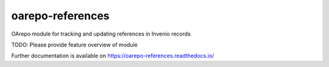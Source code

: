 ..
    Copyright (C) 2019 Miroslav Bauer, CESNET.

    oarepo-references is free software; you can redistribute it and/or
    modify it under the terms of the MIT License; see LICENSE file for more
    details.

===================
 oarepo-references
===================

.. image:: https://img.shields.io/travis/oarepo/oarepo-references.svg
        :target: https://travis-ci.org/oarepo/oarepo-references

.. image:: https://img.shields.io/coveralls/oarepo/oarepo-references.svg
        :target: https://coveralls.io/r/oarepo/oarepo-references

.. image:: https://img.shields.io/github/tag/oarepo/oarepo-references.svg
        :target: https://github.com/oarepo/oarepo-references/releases

.. image:: https://img.shields.io/pypi/dm/oarepo-references.svg
        :target: https://pypi.python.org/pypi/oarepo-references

.. image:: https://img.shields.io/github/license/oarepo/oarepo-references.svg
        :target: https://github.com/oarepo/oarepo-references/blob/master/LICENSE

OArepo module for tracking and updating references in Invenio records

TODO: Please provide feature overview of module

Further documentation is available on
https://oarepo-references.readthedocs.io/
